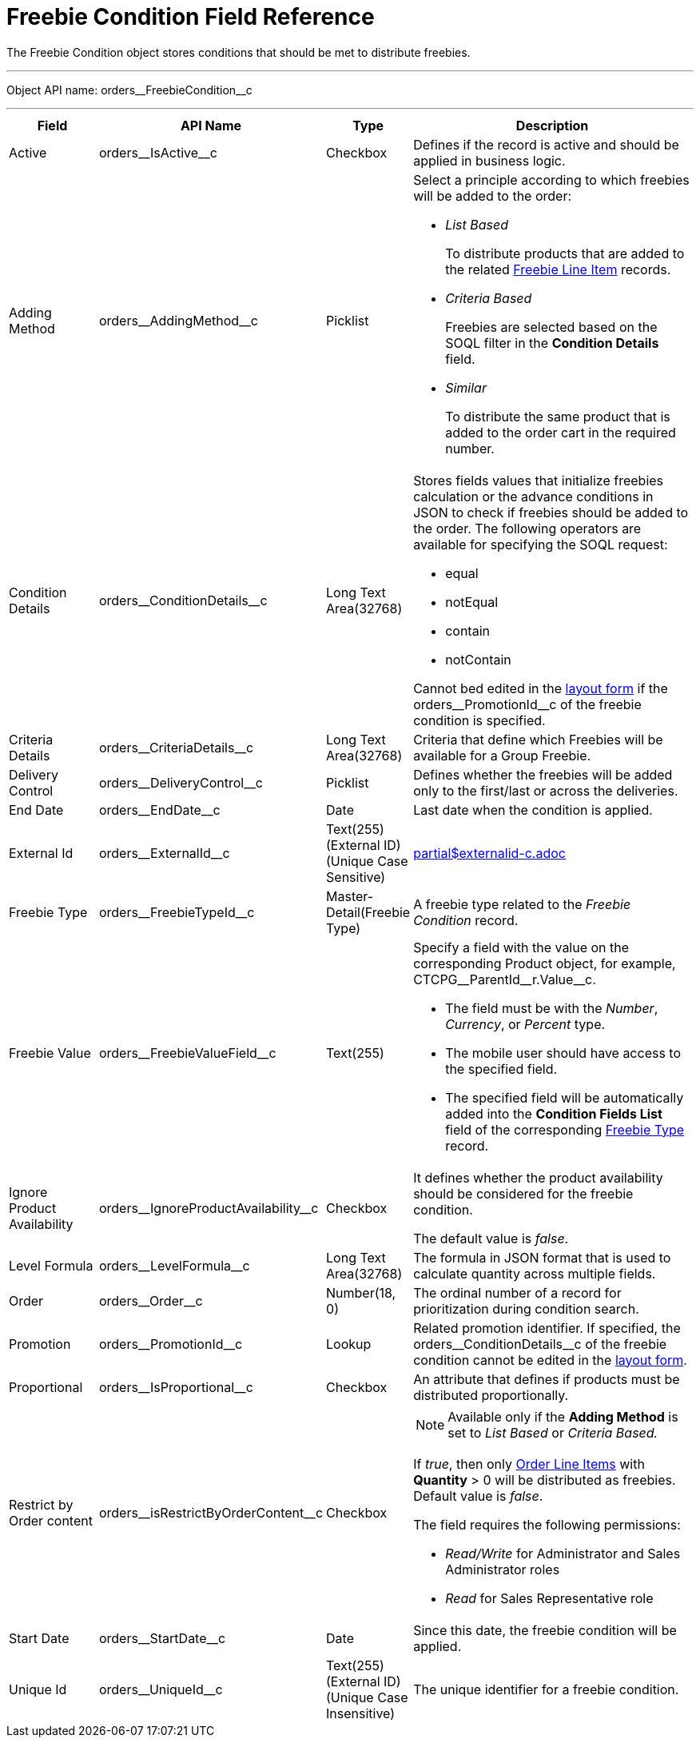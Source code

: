 = Freebie Condition Field Reference

The [.object]#Freebie Condition# object stores conditions that should be met to distribute freebies.

'''''

Object API name: [.apiobject]#orders\__FreebieCondition__c#

'''''

[width="100%",cols="15%,20%,10%,55%"]
|===
|*Field* |*API Name* |*Type* |*Description*

|Active |[.apiobject]#orders\__IsActive__c# |Checkbox
|Defines if the record is active and should be applied in business logic.

|Adding Method |[.apiobject]#orders\__AddingMethod__c#
|Picklist a|
Select a principle according to which freebies will be added to the order:

* _List Based_
+
To distribute products that are added to the related xref:admin-guide/managing-ct-orders/freebies-management/freebie-data-model/freebie-line-item-field-reference.adoc[Freebie Line Item] records.
* _Criteria Based_
+
Freebies are selected based on the SOQL filter in the *Condition Details* field.
* _Similar_
+
To distribute the same product that is added to the order cart in the required number.

|Condition Details
|[.apiobject]#orders\__ConditionDetails__c# |Long Text Area(32768) a|
Stores fields values that initialize freebies calculation or the advance conditions in JSON to check if freebies should be added to the order. The following operators are available for specifying the SOQL request:

* [.apiobject]#equal#
* [.apiobject]#notEqual#
* [.apiobject]#contain#
* [.apiobject]#notContain#

Cannot bed edited in the xref:admin-guide/workshops/workshop-3-0-working-with-freebies/workshop-3-1-configuring-prioritized-freebie-type/adding-a-freebie-condition-with-the-criteria-based-method-3-1.adoc[layout form] if the [.apiobject]#orders\__PromotionId__c# of the freebie condition is specified.

|Criteria Details |[.apiobject]#orders\__CriteriaDetails__c# |Long Text Area(32768) |Criteria that define which Freebies will be available for a Group Freebie.

|Delivery Control |[.apiobject]#orders\__DeliveryControl__c# |Picklist |Defines whether the freebies will be added only to the first/last or across the deliveries.

|End Date |[.apiobject]#orders\__EndDate__c# |Date |Last date when the condition is applied.

|External Id |[.apiobject]#orders\__ExternalId__c# |Text(255) (External ID) (Unique Case Sensitive) a|include::partial$externalid-c.adoc[]

|Freebie Type |[.apiobject]#orders\__FreebieTypeId__c# |Master-Detail(Freebie Type) |A freebie type related to the _Freebie Condition_ record.

|Freebie Value |[.apiobject]#orders\__FreebieValueField__c# |Text(255)
a| Specify a field with the value on the corresponding [.object]#Product# object, for example, [.apiobject]#CTCPG\__ParentId__r.Value__c#.

* The field must be with the _Number_, _Currency_, or _Percent_ type.
* The mobile user should have access to the specified field.
* The specified field will be automatically added into the *Condition Fields List* field of the corresponding xref:admin-guide/managing-ct-orders/freebies-management/freebie-data-model/freebie-type-field-reference.adoc[Freebie Type] record.

|Ignore Product Availability |[.apiobject]#orders\__IgnoreProductAvailability__c#
|Checkbox a| It defines whether the product availability should be considered for the
freebie condition.

The default value is _false_.

|Level Formula |[.apiobject]#orders\__LevelFormula__c#
|Long Text Area(32768) |The formula in JSON format that is used to calculate quantity across multiple fields.

|Order |[.apiobject]#orders\__Order__c# |Number(18, 0)
|The ordinal number of a record for prioritization during condition search.

|Promotion |[.apiobject]#orders\__PromotionId__c# |Lookup
|Related promotion identifier. If specified, the [.apiobject]#orders\__ConditionDetails__c# of the freebie condition cannot be edited in the xref:admin-guide/workshops/workshop-3-0-working-with-freebies/workshop-3-1-configuring-prioritized-freebie-type/adding-a-freebie-condition-with-the-criteria-based-method-3-1.adoc[layout form].

|Proportional |[.apiobject]#orders\__IsProportional__c# |Checkbox |An attribute that defines if products must be distributed proportionally.

|Restrict by Order content |[.apiobject]#orders\__isRestrictByOrderContent__c#
|Checkbox a| NOTE: Available only if the *Adding Method* is set to _List Based_ or
_Criteria Based._

If _true_, then only xref:admin-guide/managing-ct-orders/order-management/ref-guide/ct-order-data-model/order-line-item-field-reference.adoc[Order Line Items] with *Quantity* > 0 will be distributed as freebies. Default value is _false_.

The field requires the following permissions:

* _Read/Write_ for Administrator and Sales Administrator roles
* _Read_ for Sales Representative role

|Start Date |[.apiobject]#orders\__StartDate__c# |Date
|Since this date, the freebie condition will be applied.

|Unique Id |[.apiobject]#orders\__UniqueId__c# |Text(255)
(External ID) (Unique Case Insensitive) |The unique identifier for a freebie condition.
|===

